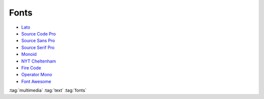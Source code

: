 =====
Fonts
=====

.. figure:: img/font.*
   :align: center
   :width: 150px

* `Lato <https://github.com/latofonts/lato-source/>`_
* `Source Code Pro <https://github.com/adobe-fonts/source-code-pro>`_
* `Source Sans Pro <https://github.com/adobe-fonts/source-sans-pro>`_
* `Source Serif Pro <https://github.com/adobe-fonts/source-serif-pro>`_
* `Monoid <https://github.com/larsenwork/monoid>`_
* `NYT Cheltenham <https://github.com/fvcproductions/nyt-comm>`_
* `Fire Code <https://github.com/tonsky/FiraCode>`_
* `Operator Mono <https://www.typography.com/blog/introducing-operator>`_
* `Font Awesome <https://fontawesome.com/>`_

:tag:`multimedia`
:tag:`text`
:tag:`fonts`
